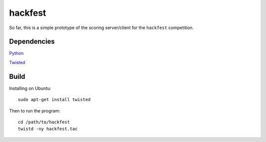 hackfest
========

So far, this is a simple prototype of the scoring server/client for the ``hackfest`` 
competition.

Dependencies
------------

`Python <http://www.python.org/>`_

`Twisted <http://twistedmatrix.com/trac/>`_

Build
-----

Installing on Ubuntu::

    sudo apt-get install twisted
    
Then to run the program::
  
    cd /path/to/hackfest
    twistd -ny hackfest.tac
